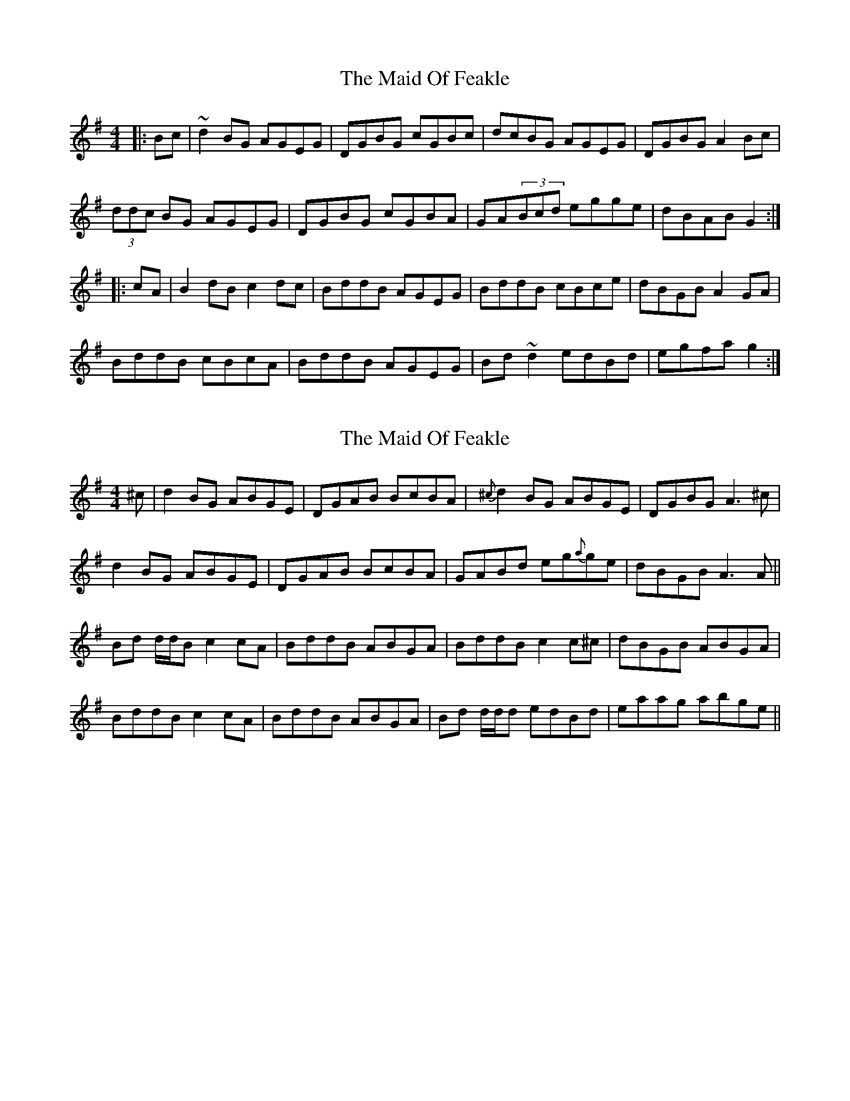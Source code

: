 X: 1
T: Maid Of Feakle, The
Z: kjlowe
S: https://thesession.org/tunes/3083#setting3083
R: reel
M: 4/4
L: 1/8
K: Gmaj
|:Bc | ~d2BG AGEG | DGBG cGBc | dcBG AGEG | DGBG A2Bc |
(3ddc BG AGEG | DGBG cGBA | GA(3Bcd egge | dBAB G2 :|
|: cA | B2dB c2dc | BddB AGEG | BddB cBce | dBGB A2GA |
BddB cBcA | BddB AGEG | Bd~d2 edBd | egfa g2 :|
X: 2
T: Maid Of Feakle, The
Z: Will Harmon
S: https://thesession.org/tunes/3083#setting16207
R: reel
M: 4/4
L: 1/8
K: Gmaj
^c|d2 BG ABGE|DGAB B-cBA|{^c}d2 BG ABGE|DGBG A3 ^c|d2 BG ABGE|DGAB B-cBA|GABd eg{a}ge|dBGB A3 A||Bd d/d/B c2 cA|BddB ABGA|BddB c2 c^c|dBGB ABGA|BddB c2 cA|BddB ABGA|Bd d/d/d edBd|eaag abge||
